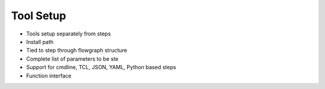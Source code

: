 Tool Setup
===================================

* Tools setup separately from steps
* Install path
* Tied to step through flowgraph structure
* Complete list of parameters to be ste
* Support for cmdline, TCL, JSON, YAML, Python based steps
* Function interface
